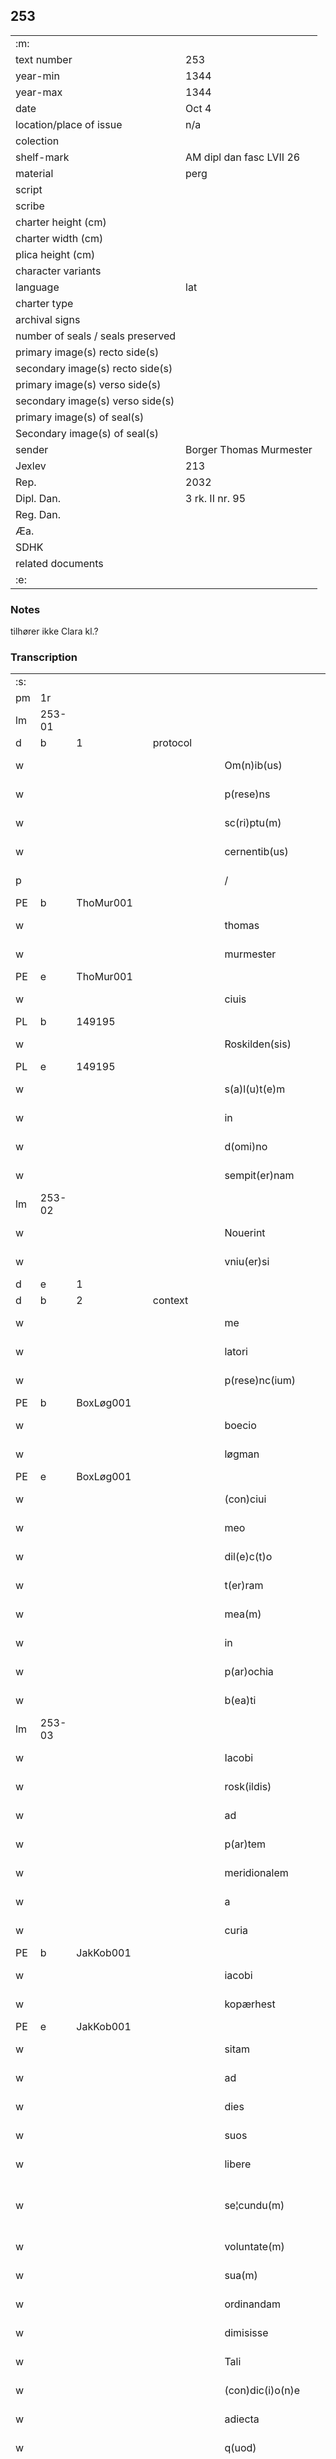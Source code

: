 ** 253

| :m:                               |                          |
| text number                       | 253                      |
| year-min                          | 1344                     |
| year-max                          | 1344                     |
| date                              | Oct 4                    |
| location/place of issue           | n/a                      |
| colection                         |                          |
| shelf-mark                        | AM dipl dan fasc LVII 26 |
| material                          | perg                     |
| script                            |                          |
| scribe                            |                          |
| charter height (cm)               |                          |
| charter width (cm)                |                          |
| plica height (cm)                 |                          |
| character variants                |                          |
| language                          | lat                      |
| charter type                      |                          |
| archival signs                    |                          |
| number of seals / seals preserved |                          |
| primary image(s) recto side(s)    |                          |
| secondary image(s) recto side(s)  |                          |
| primary image(s) verso side(s)    |                          |
| secondary image(s) verso side(s)  |                          |
| primary image(s) of seal(s)       |                          |
| Secondary image(s) of seal(s)     |                          |
| sender                            | Borger Thomas Murmester  |
| Jexlev                            | 213                      |
| Rep.                              | 2032                     |
| Dipl. Dan.                        | 3 rk. II nr. 95          |
| Reg. Dan.                         |                          |
| Æa.                               |                          |
| SDHK                              |                          |
| related documents                 |                          |
| :e:                               |                          |

*** Notes
tilhører ikke Clara kl.?

*** Transcription
| :s: |        |   |   |   |   |                          |              |   |   |   |   |     |   |   |    |               |
| pm  | 1r     |   |   |   |   |                          |              |   |   |   |   |     |   |   |    |               |
| lm  | 253-01 |   |   |   |   |                          |              |   |   |   |   |     |   |   |    |               |
| d  | b      | 1  |   | protocol  |   |                          |              |   |   |   |   |     |   |   |    |               |
| w   |        |   |   |   |   | Om(n)ib(us)              | Om̅ıbꝫ        |   |   |   |   | lat |   |   |    |        253-01 |
| w   |        |   |   |   |   | p(rese)ns                | pn̅          |   |   |   |   | lat |   |   |    |        253-01 |
| w   |        |   |   |   |   | sc(ri)ptu(m)             | ſcptu̅       |   |   |   |   | lat |   |   |    |        253-01 |
| w   |        |   |   |   |   | cernentib(us)            | cernentıbꝫ   |   |   |   |   | lat |   |   |    |        253-01 |
| p   |        |   |   |   |   | /                        | /            |   |   |   |   | lat |   |   |    |        253-01 |
| PE  | b      | ThoMur001  |   |   |   |                          |              |   |   |   |   |     |   |   |    |               |
| w   |        |   |   |   |   | thomas                   | thom       |   |   |   |   | lat |   |   |    |        253-01 |
| w   |        |   |   |   |   | murmester                | murmeﬅer     |   |   |   |   | lat |   |   |    |        253-01 |
| PE  | e      | ThoMur001  |   |   |   |                          |              |   |   |   |   |     |   |   |    |               |
| w   |        |   |   |   |   | ciuis                    | cíuí        |   |   |   |   | lat |   |   |    |        253-01 |
| PL  | b      |   149195|   |   |   |                          |              |   |   |   |   |     |   |   |    |               |
| w   |        |   |   |   |   | Roskilden(sis)           | Roſkılden̅    |   |   |   |   | lat |   |   |    |        253-01 |
| PL  | e      |   149195|   |   |   |                          |              |   |   |   |   |     |   |   |    |               |
| w   |        |   |   |   |   | s(a)l(u)t(e)m            | ſlt̅m         |   |   |   |   | lat |   |   |    |        253-01 |
| w   |        |   |   |   |   | in                       | ín           |   |   |   |   | lat |   |   |    |        253-01 |
| w   |        |   |   |   |   | d(omi)no                 | dn̅o          |   |   |   |   | lat |   |   |    |        253-01 |
| w   |        |   |   |   |   | sempit(er)nam            | ſempıt͛n    |   |   |   |   | lat |   |   |    |        253-01 |
| lm  | 253-02 |   |   |   |   |                          |              |   |   |   |   |     |   |   |    |               |
| w   |        |   |   |   |   | Nouerint                 | Nouerínt     |   |   |   |   | lat |   |   |    |        253-02 |
| w   |        |   |   |   |   | vniu(er)si               | vníu͛ſí       |   |   |   |   | lat |   |   |    |        253-02 |
| d  | e      | 1  |   |   |   |                          |              |   |   |   |   |     |   |   |    |               |
| d  | b      | 2  |   | context  |   |                          |              |   |   |   |   |     |   |   |    |               |
| w   |        |   |   |   |   | me                       | e           |   |   |   |   | lat |   |   |    |        253-02 |
| w   |        |   |   |   |   | latori                   | ltoꝛí       |   |   |   |   | lat |   |   | =  |        253-02 |
| w   |        |   |   |   |   | p(rese)nc(ium)           | pn̅          |   |   |   |   | lat |   |   | == |        253-02 |
| PE  | b      | BoxLøg001  |   |   |   |                          |              |   |   |   |   |     |   |   |    |               |
| w   |        |   |   |   |   | boecio                   | boecıo       |   |   |   |   | lat |   |   |    |        253-02 |
| w   |        |   |   |   |   | løgman                   | løgman       |   |   |   |   | lat |   |   |    |        253-02 |
| PE  | e      | BoxLøg001  |   |   |   |                          |              |   |   |   |   |     |   |   |    |               |
| w   |        |   |   |   |   | (con)ciui                | ꝯcíuí        |   |   |   |   | lat |   |   |    |        253-02 |
| w   |        |   |   |   |   | meo                      | meo          |   |   |   |   | lat |   |   |    |        253-02 |
| w   |        |   |   |   |   | dil(e)c(t)o              | dılc̅o        |   |   |   |   | lat |   |   |    |        253-02 |
| w   |        |   |   |   |   | t(er)ram                 | t͛r         |   |   |   |   | lat |   |   |    |        253-02 |
| w   |        |   |   |   |   | mea(m)                   | me̅          |   |   |   |   | lat |   |   |    |        253-02 |
| w   |        |   |   |   |   | in                       | ín           |   |   |   |   | lat |   |   |    |        253-02 |
| w   |        |   |   |   |   | p(ar)ochia               | p̲ochí       |   |   |   |   | lat |   |   |    |        253-02 |
| w   |        |   |   |   |   | b(ea)ti                  | bt̅í          |   |   |   |   | lat |   |   |    |        253-02 |
| lm  | 253-03 |   |   |   |   |                          |              |   |   |   |   |     |   |   |    |               |
| w   |        |   |   |   |   | Iacobi                   | Icobí       |   |   |   |   | lat |   |   |    |        253-03 |
| w   |        |   |   |   |   | rosk(ildis)              | ʀoſꝃ         |   |   |   |   | lat |   |   |    |        253-03 |
| w   |        |   |   |   |   | ad                       | d           |   |   |   |   | lat |   |   |    |        253-03 |
| w   |        |   |   |   |   | p(ar)tem                 | p̲tem         |   |   |   |   | lat |   |   |    |        253-03 |
| w   |        |   |   |   |   | meridionalem             | merídıonle |   |   |   |   | lat |   |   |    |        253-03 |
| w   |        |   |   |   |   | a                        |             |   |   |   |   | lat |   |   |    |        253-03 |
| w   |        |   |   |   |   | curia                    | curí        |   |   |   |   | lat |   |   |    |        253-03 |
| PE  | b      | JakKob001  |   |   |   |                          |              |   |   |   |   |     |   |   |    |               |
| w   |        |   |   |   |   | iacobi                   | ıcobı       |   |   |   |   | lat |   |   |    |        253-03 |
| w   |        |   |   |   |   | kopærhest                | kopærheﬅ     |   |   |   |   | lat |   |   |    |        253-03 |
| PE  | e      | JakKob001  |   |   |   |                          |              |   |   |   |   |     |   |   |    |               |
| w   |        |   |   |   |   | sitam                    | ſıt        |   |   |   |   | lat |   |   |    |        253-03 |
| w   |        |   |   |   |   | ad                       | d           |   |   |   |   | lat |   |   |    |        253-03 |
| w   |        |   |   |   |   | dies                     | dıe         |   |   |   |   | lat |   |   |    |        253-03 |
| w   |        |   |   |   |   | suos                     | ſuo         |   |   |   |   | lat |   |   |    |        253-03 |
| w   |        |   |   |   |   | libere                   | lıbere       |   |   |   |   | lat |   |   |    |        253-03 |
| w   |        |   |   |   |   | se¦cundu(m)              | ſe¦cundu̅     |   |   |   |   | lat |   |   |    | 253-03—253-04 |
| w   |        |   |   |   |   | voluntate(m)             | voluntte̅    |   |   |   |   | lat |   |   |    |        253-04 |
| w   |        |   |   |   |   | sua(m)                   | ſu̅          |   |   |   |   | lat |   |   |    |        253-04 |
| w   |        |   |   |   |   | ordinandam               | oꝛdínnd   |   |   |   |   | lat |   |   |    |        253-04 |
| w   |        |   |   |   |   | dimisisse                | dímíſıſſe    |   |   |   |   | lat |   |   |    |        253-04 |
| w   |        |   |   |   |   | Tali                     | ᴛlı         |   |   |   |   | lat |   |   |    |        253-04 |
| w   |        |   |   |   |   | (con)dic(i)o(n)e         | ꝯdıc̅oe       |   |   |   |   | lat |   |   |    |        253-04 |
| w   |        |   |   |   |   | adiecta                  | dıe       |   |   |   |   | lat |   |   |    |        253-04 |
| w   |        |   |   |   |   | q(uod)                   | ꝙ            |   |   |   |   | lat |   |   |    |        253-04 |
| w   |        |   |   |   |   | ide(m)                   | ıde̅          |   |   |   |   | lat |   |   |    |        253-04 |
| PE  | b      | BoxLøg001  |   |   |   |                          |              |   |   |   |   |     |   |   |    |               |
| w   |        |   |   |   |   | boeci(us)                | boecıꝰ       |   |   |   |   | lat |   |   |    |        253-04 |
| PE  | e      | BoxLøg001  |   |   |   |                          |              |   |   |   |   |     |   |   |    |               |
| w   |        |   |   |   |   | michi                    | mıchí        |   |   |   |   | lat |   |   |    |        253-04 |
| w   |        |   |   |   |   | (quo)libet               | qͦlıbet       |   |   |   |   | lat |   |   |    |        253-04 |
| w   |        |   |   |   |   | an¦no                    | n¦no        |   |   |   |   | lat |   |   |    | 253-04—253-05 |
| w   |        |   |   |   |   | nouem                    | noue        |   |   |   |   | lat |   |   |    |        253-05 |
| w   |        |   |   |   |   | g(ro)ssos                | gͦſſo        |   |   |   |   | lat |   |   |    |        253-05 |
| w   |        |   |   |   |   | in                       | ín           |   |   |   |   | lat |   |   |    |        253-05 |
| w   |        |   |   |   |   | festo                    | feﬅo         |   |   |   |   | lat |   |   |    |        253-05 |
| w   |        |   |   |   |   | b(ea)ti                  | bt̅ı          |   |   |   |   | lat |   |   |    |        253-05 |
| w   |        |   |   |   |   | michaelis                | mıchelı    |   |   |   |   | lat |   |   |    |        253-05 |
| w   |        |   |   |   |   | (et)                     |             |   |   |   |   | lat |   |   |    |        253-05 |
| w   |        |   |   |   |   | reliq(uo)s               | relıqͦ       |   |   |   |   | lat |   |   |    |        253-05 |
| w   |        |   |   |   |   | nouem                    | noue        |   |   |   |   | lat |   |   |    |        253-05 |
| w   |        |   |   |   |   | g(ro)ssos                | gͦſſo        |   |   |   |   | lat |   |   |    |        253-05 |
| w   |        |   |   |   |   | in                       | ín           |   |   |   |   | lat |   |   |    |        253-05 |
| w   |        |   |   |   |   | festo                    | feﬅo         |   |   |   |   | lat |   |   |    |        253-05 |
| w   |        |   |   |   |   | pasche                   | pſche       |   |   |   |   | lat |   |   |    |        253-05 |
| w   |        |   |   |   |   | p(ro)xi(mo)              | ꝓxıͦ          |   |   |   |   | lat |   |   |    |        253-05 |
| w   |        |   |   |   |   | subsequentis             | ſubſequentı |   |   |   |   | lat |   |   |    |        253-05 |
| lm  | 253-06 |   |   |   |   |                          |              |   |   |   |   |     |   |   |    |               |
| w   |        |   |   |   |   | exsoluet                 | exſoluet     |   |   |   |   | lat |   |   |    |        253-06 |
| p   |        |   |   |   |   | /                        | /            |   |   |   |   | lat |   |   |    |        253-06 |
| w   |        |   |   |   |   | om(n)i                   | om̅í          |   |   |   |   | lat |   |   |    |        253-06 |
| w   |        |   |   |   |   | (con)t(ra)d(i)c(t)o(n)is | ꝯtdc̅oı     |   |   |   |   | lat |   |   |    |        253-06 |
| w   |        |   |   |   |   | mat(er)ia                | mt͛ı        |   |   |   |   | lat |   |   |    |        253-06 |
| w   |        |   |   |   |   | p(ro)cul                 | ꝓcul         |   |   |   |   | lat |   |   |    |        253-06 |
| w   |        |   |   |   |   | mota                     | mot         |   |   |   |   | lat |   |   |    |        253-06 |
| p   |        |   |   |   |   | /                        | /            |   |   |   |   | lat |   |   |    |        253-06 |
| w   |        |   |   |   |   | hoc                      | hoc          |   |   |   |   | lat |   |   |    |        253-06 |
| w   |        |   |   |   |   | inposito                 | ínpoſíto     |   |   |   |   | lat |   |   |    |        253-06 |
| w   |        |   |   |   |   | q(uod)                   | ꝙ            |   |   |   |   | lat |   |   |    |        253-06 |
| w   |        |   |   |   |   | quicq(ui)d               | quıcqd      |   |   |   |   | lat |   |   |    |        253-06 |
| w   |        |   |   |   |   | p(re)d(i)c(tu)s          | p̅dc̅         |   |   |   |   | lat |   |   |    |        253-06 |
| PE  | b      | BoxLøg001  |   |   |   |                          |              |   |   |   |   |     |   |   |    |               |
| w   |        |   |   |   |   | boeci(us)                | boecıꝰ       |   |   |   |   | lat |   |   |    |        253-06 |
| PE  | e      | BoxLøg001  |   |   |   |                          |              |   |   |   |   |     |   |   |    |               |
| w   |        |   |   |   |   | in                       | ín           |   |   |   |   | lat |   |   |    |        253-06 |
| w   |        |   |   |   |   | t(er)ra                  | t͛r          |   |   |   |   | lat |   |   |    |        253-06 |
| w   |        |   |   |   |   | memorata                 | memoꝛt     |   |   |   |   | lat |   |   |    |        253-06 |
| lm  | 253-07 |   |   |   |   |                          |              |   |   |   |   |     |   |   |    |               |
| w   |        |   |   |   |   | edificau(er)it           | edıfıcu͛ít   |   |   |   |   | lat |   |   |    |        253-07 |
| p   |        |   |   |   |   | /                        | /            |   |   |   |   | lat |   |   |    |        253-07 |
| w   |        |   |   |   |   | ad                       | d           |   |   |   |   | lat |   |   |    |        253-07 |
| w   |        |   |   |   |   | arbit(ri)um              | rbıtu     |   |   |   |   | lat |   |   |    |        253-07 |
| w   |        |   |   |   |   | q(ua)tuor                | qtuoꝛ       |   |   |   |   | lat |   |   |    |        253-07 |
| w   |        |   |   |   |   | viror(um)                | vıroꝝ        |   |   |   |   | lat |   |   |    |        253-07 |
| w   |        |   |   |   |   | discretor(um)            | dıſcretoꝝ    |   |   |   |   | lat |   |   |    |        253-07 |
| p   |        |   |   |   |   | .                        | .            |   |   |   |   | lat |   |   |    |        253-07 |
| w   |        |   |   |   |   | duor(um)                 | duoꝝ         |   |   |   |   | lat |   |   |    |        253-07 |
| w   |        |   |   |   |   | ex                       | ex           |   |   |   |   | lat |   |   |    |        253-07 |
| w   |        |   |   |   |   | p(ar)te                  | p̲te          |   |   |   |   | lat |   |   |    |        253-07 |
| PE  | b      | ThoMur001  |   |   |   |                          |              |   |   |   |   |     |   |   |    |               |
| w   |        |   |   |   |   | thome                    | thome        |   |   |   |   | lat |   |   |    |        253-07 |
| PE  | e      | ThoMur001  |   |   |   |                          |              |   |   |   |   |     |   |   |    |               |
| p   |        |   |   |   |   | /                        | /            |   |   |   |   | lat |   |   |    |        253-07 |
| w   |        |   |   |   |   | (et)                     |             |   |   |   |   | lat |   |   |    |        253-07 |
| w   |        |   |   |   |   | reliq(uo)r(um)           | relıqͦꝝ       |   |   |   |   | lat |   |   |    |        253-07 |
| w   |        |   |   |   |   | duor(um)                 | duoꝝ         |   |   |   |   | lat |   |   |    |        253-07 |
| w   |        |   |   |   |   | ex                       | ex           |   |   |   |   | lat |   |   |    |        253-07 |
| w   |        |   |   |   |   | p(ar)te                  | p̲te          |   |   |   |   | lat |   |   |    |        253-07 |
| PE  | b      | BoxLøg001  |   |   |   |                          |              |   |   |   |   |     |   |   |    |               |
| w   |        |   |   |   |   | bo¦ecii                  | bo¦ecíí      |   |   |   |   | lat |   |   |    | 253-07—253-08 |
| PE  | e      | BoxLøg001  |   |   |   |                          |              |   |   |   |   |     |   |   |    |               |
| w   |        |   |   |   |   | stabit                   | ﬅabít        |   |   |   |   | lat |   |   |    |        253-08 |
| w   |        |   |   |   |   | racionabilit(er)         | rcıonbılıt͛ |   |   |   |   | lat |   |   |    |        253-08 |
| w   |        |   |   |   |   | estimando                | eﬅímndo     |   |   |   |   | lat |   |   |    |        253-08 |
| w   |        |   |   |   |   | Ita                      | It          |   |   |   |   | lat |   |   |    |        253-08 |
| w   |        |   |   |   |   | vt                       | vt           |   |   |   |   | lat |   |   |    |        253-08 |
| w   |        |   |   |   |   | h(er)edes                | h͛ede        |   |   |   |   | lat |   |   |    |        253-08 |
| w   |        |   |   |   |   | ex                       | ex           |   |   |   |   | lat |   |   |    |        253-08 |
| w   |        |   |   |   |   | p(ar)te                  | p̲te          |   |   |   |   | lat |   |   |    |        253-08 |
| w   |        |   |   |   |   | vt(ro)rumq(ue)           | vtͦrumqꝫ      |   |   |   |   | lat |   |   |    |        253-08 |
| w   |        |   |   |   |   | insc(ri)ptor(um)         | ínſcptoꝝ    |   |   |   |   | lat |   |   |    |        253-08 |
| w   |        |   |   |   |   | eq(ui)tatis              | eqttı     |   |   |   |   | lat |   |   |    |        253-08 |
| w   |        |   |   |   |   | iusticie q(ue)           | íuﬅícíe qꝫ   |   |   |   |   | lat |   |   |    |        253-08 |
| lm  | 253-09 |   |   |   |   |                          |              |   |   |   |   |     |   |   |    |               |
| w   |        |   |   |   |   | optineant                | optínent    |   |   |   |   | lat |   |   |    |        253-09 |
| w   |        |   |   |   |   | (con)plem(en)tu(m)       | ꝯplem̅tu̅      |   |   |   |   | lat |   |   |    |        253-09 |
| d  | e      | 2  |   |   |   |                          |              |   |   |   |   |     |   |   |    |               |
| d  | b      | 3  |   | eschatocol  |   |                          |              |   |   |   |   |     |   |   |    |               |
| w   |        |   |   |   |   | In                       | In           |   |   |   |   | lat |   |   |    |        253-09 |
| w   |        |   |   |   |   | cui(us)                  | cuıꝰ         |   |   |   |   | lat |   |   |    |        253-09 |
| w   |        |   |   |   |   | rei                      | ʀeí          |   |   |   |   | lat |   |   |    |        253-09 |
| w   |        |   |   |   |   | testimoniu(m)            | teﬅímoníu̅    |   |   |   |   | lat |   |   |    |        253-09 |
| w   |        |   |   |   |   | sigillu(m)               | ſıgıllu̅      |   |   |   |   | lat |   |   |    |        253-09 |
| w   |        |   |   |   |   | meu(m)                   | meu̅          |   |   |   |   | lat |   |   |    |        253-09 |
| w   |        |   |   |   |   | vna                      | vn          |   |   |   |   | lat |   |   |    |        253-09 |
| w   |        |   |   |   |   | cu(m)                    | cu̅           |   |   |   |   | lat |   |   |    |        253-09 |
| w   |        |   |   |   |   | sigillo                  | ſıgıllo      |   |   |   |   | lat |   |   |    |        253-09 |
| PE  | b      | HeiVes001  |   |   |   |                          |              |   |   |   |   |     |   |   |    |               |
| w   |        |   |   |   |   | heynonis                 | heynoní     |   |   |   |   | lat |   |   |    |        253-09 |
| w   |        |   |   |   |   | wesby                    | weſby        |   |   |   |   | lat |   |   |    |        253-09 |
| PE  | e      | HeiVes001  |   |   |   |                          |              |   |   |   |   |     |   |   |    |               |
| w   |        |   |   |   |   | p(rese)ntib(us)          | pn̅tıbꝫ       |   |   |   |   | lat |   |   |    |        253-09 |
| lm  | 253-10 |   |   |   |   |                          |              |   |   |   |   |     |   |   |    |               |
| w   |        |   |   |   |   | est                      | eﬅ           |   |   |   |   | lat |   |   |    |        253-10 |
| w   |        |   |   |   |   | appensu(m)               | enſu̅       |   |   |   |   | lat |   |   |    |        253-10 |
| p   |        |   |   |   |   | /                        | /            |   |   |   |   | lat |   |   |    |        253-10 |
| w   |        |   |   |   |   | Datu(m)                  | Dtu̅         |   |   |   |   | lat |   |   |    |        253-10 |
| w   |        |   |   |   |   | anno                     | nno         |   |   |   |   | lat |   |   |    |        253-10 |
| w   |        |   |   |   |   | do(mini)                 | do          |   |   |   |   | lat |   |   |    |        253-10 |
| p   |        |   |   |   |   | .                        | .            |   |   |   |   | lat |   |   |    |        253-10 |
| n   |        |   |   |   |   | mͦ                        | ͦ            |   |   |   |   | lat |   |   |    |        253-10 |
| p   |        |   |   |   |   | .                        | .            |   |   |   |   | lat |   |   |    |        253-10 |
| n   |        |   |   |   |   | cccͦ                      | ccͦc.         |   |   |   |   | lat |   |   |    |        253-10 |
| p   |        |   |   |   |   | .                        | .            |   |   |   |   | lat |   |   |    |        253-10 |
| n   |        |   |   |   |   | xlͦ                       | xͦl.          |   |   |   |   | lat |   |   |    |        253-10 |
| w   |        |   |   |   |   | quarto                   | qurto       |   |   |   |   | lat |   |   |    |        253-10 |
| p   |        |   |   |   |   | .                        | .            |   |   |   |   | lat |   |   |    |        253-10 |
| w   |        |   |   |   |   | die                      | dıe          |   |   |   |   | lat |   |   |    |        253-10 |
| w   |        |   |   |   |   | b(ea)ti                  | bt̅ı          |   |   |   |   | lat |   |   |    |        253-10 |
| w   |        |   |   |   |   | francisci                | frncíſcí    |   |   |   |   | lat |   |   |    |        253-10 |
| w   |        |   |   |   |   | (con)fessor(is)          | ꝯfeſſorꝭ     |   |   |   |   | lat |   |   |    |        253-10 |
| d  | e      | 3  |   |   |   |                          |              |   |   |   |   |     |   |   |    |               |
| :e: |        |   |   |   |   |                          |              |   |   |   |   |     |   |   |    |               |